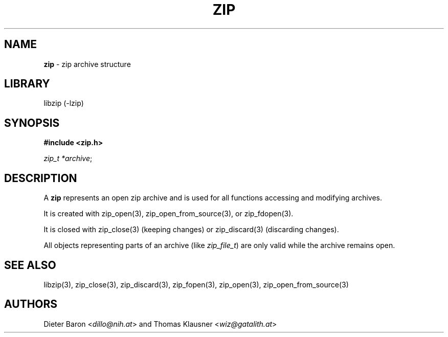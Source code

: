 .\" Automatically generated from an mdoc input file.  Do not edit.
.\" zip.mdoc -- description of zip_t
.\" Copyright (C) 2025 Dieter Baron and Thomas Klausner
.\"
.\" This file is part of libzip, a library to manipulate ZIP archives.
.\" The authors can be contacted at <info@libzip.org>
.\"
.\" Redistribution and use in source and binary forms, with or without
.\" modification, are permitted provided that the following conditions
.\" are met:
.\" 1. Redistributions of source code must retain the above copyright
.\"    notice, this list of conditions and the following disclaimer.
.\" 2. Redistributions in binary form must reproduce the above copyright
.\"    notice, this list of conditions and the following disclaimer in
.\"    the documentation and/or other materials provided with the
.\"    distribution.
.\" 3. The names of the authors may not be used to endorse or promote
.\"    products derived from this software without specific prior
.\"    written permission.
.\"
.\" THIS SOFTWARE IS PROVIDED BY THE AUTHORS ``AS IS'' AND ANY EXPRESS
.\" OR IMPLIED WARRANTIES, INCLUDING, BUT NOT LIMITED TO, THE IMPLIED
.\" WARRANTIES OF MERCHANTABILITY AND FITNESS FOR A PARTICULAR PURPOSE
.\" ARE DISCLAIMED.  IN NO EVENT SHALL THE AUTHORS BE LIABLE FOR ANY
.\" DIRECT, INDIRECT, INCIDENTAL, SPECIAL, EXEMPLARY, OR CONSEQUENTIAL
.\" DAMAGES (INCLUDING, BUT NOT LIMITED TO, PROCUREMENT OF SUBSTITUTE
.\" GOODS OR SERVICES; LOSS OF USE, DATA, OR PROFITS; OR BUSINESS
.\" INTERRUPTION) HOWEVER CAUSED AND ON ANY THEORY OF LIABILITY, WHETHER
.\" IN CONTRACT, STRICT LIABILITY, OR TORT (INCLUDING NEGLIGENCE OR
.\" OTHERWISE) ARISING IN ANY WAY OUT OF THE USE OF THIS SOFTWARE, EVEN
.\" IF ADVISED OF THE POSSIBILITY OF SUCH DAMAGE.
.\"
.TH "ZIP" "5" "May 5, 2025" "NiH" "File Formats Manual"
.nh
.if n .ad l
.SH "NAME"
\fBzip\fR
\- zip archive structure
.SH "LIBRARY"
libzip (-lzip)
.SH "SYNOPSIS"
\fB#include <zip.h>\fR
.sp
\fIzip_t *archive\fR;
.SH "DESCRIPTION"
A
\fBzip\fR
represents an open zip archive and is used for all functions accessing and modifying archives.
.PP
It is created with
zip_open(3),
zip_open_from_source(3),
or
zip_fdopen(3).
.PP
It is closed with
zip_close(3)
(keeping changes) or
zip_discard(3)
(discarding changes).
.PP
All objects representing parts of an archive (like
\fIzip_file_t\fR)
are only valid while the archive remains open.
.SH "SEE ALSO"
libzip(3),
zip_close(3),
zip_discard(3),
zip_fopen(3),
zip_open(3),
zip_open_from_source(3)
.SH "AUTHORS"
Dieter Baron <\fIdillo@nih.at\fR>
and
Thomas Klausner <\fIwiz@gatalith.at\fR>
